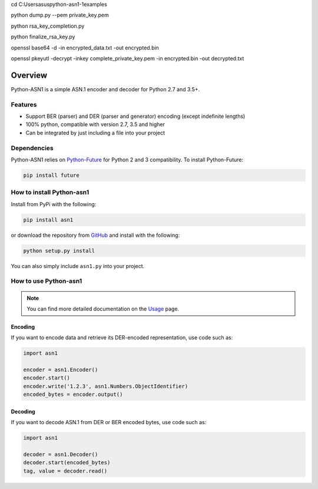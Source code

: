 cd C:\Users\asus\python-asn1-1\examples

python dump.py --pem private_key.pem

python rsa_key_completion.py

python finalize_rsa_key.py

openssl base64 -d -in encrypted_data.txt -out encrypted.bin

openssl pkeyutl -decrypt -inkey complete_private_key.pem -in encrypted.bin -out decrypted.txt


========
Overview
========

Python-ASN1 is a simple ASN.1 encoder and decoder for Python 2.7 and 3.5+.

Features
========

- Support BER (parser) and DER (parser and generator) encoding (except indefinite lengths)
- 100% python, compatible with version 2.7, 3.5 and higher
- Can be integrated by just including a file into your project


Dependencies
==============

Python-ASN1 relies on `Python-Future <https://python-future.org>`_ for Python 2 and 3 compatibility. To install Python-Future:

.. code-block:: sh

  pip install future


How to install Python-asn1
==========================

Install from PyPi with the following:

.. code-block:: sh

  pip install asn1

or download the repository from `GitHub <https://github.com/andrivet/python-asn1>`_ and install with the following:

.. code-block:: sh

  python setup.py install

You can also simply include ``asn1.py`` into your project.


How to use Python-asn1
======================

.. note:: You can find more detailed documentation on the `Usage`_ page.

.. _Usage: usage.rst

Encoding
--------

If you want to encode data and retrieve its DER-encoded representation, use code such as:

.. code-block:: python

  import asn1

  encoder = asn1.Encoder()
  encoder.start()
  encoder.write('1.2.3', asn1.Numbers.ObjectIdentifier)
  encoded_bytes = encoder.output()


Decoding
--------

If you want to decode ASN.1 from DER or BER encoded bytes, use code such as:

.. code-block:: python

  import asn1

  decoder = asn1.Decoder()
  decoder.start(encoded_bytes)
  tag, value = decoder.read()

